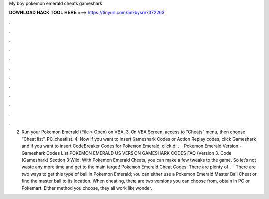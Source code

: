 My boy pokemon emerald cheats gameshark

𝐃𝐎𝐖𝐍𝐋𝐎𝐀𝐃 𝐇𝐀𝐂𝐊 𝐓𝐎𝐎𝐋 𝐇𝐄𝐑𝐄 ===> https://tinyurl.com/5n9bysrn?372263

.

.

.

.

.

.

.

.

.

.

.

.

2. Run your Pokemon Emerald  (File > Open) on VBA. 3. On VBA Screen, access to “Cheats” menu, then choose “Cheat list”. PC_cheatlist. 4. Now if you want to insert Gameshark Codes or Action Replay codes, click Gameshark and if you want to insert CodeBreaker Codes for Pokemon Emerald, click d: .  · Pokemon Emerald Version - Gameshark Codes List POKEMON EMERALD US VERSION GAMESHARK CODES FAQ (Version 3. Code (Gameshark) Section 3:Wild. With Pokemon Emerald Cheats, you can make a few tweaks to the game. So let’s not waste any more time and get to the main target! Pokemon Emerald Cheat Codes: There are plenty of .  · There are two ways to get this type of ball in Pokemon Emerald; you can either use a Pokemon Emerald Master Ball Cheat or find the master ball to its location. When cheating, there are two versions you can choose from, obtain in PC or Pokemart. Either method you choose, they all work like wonder.